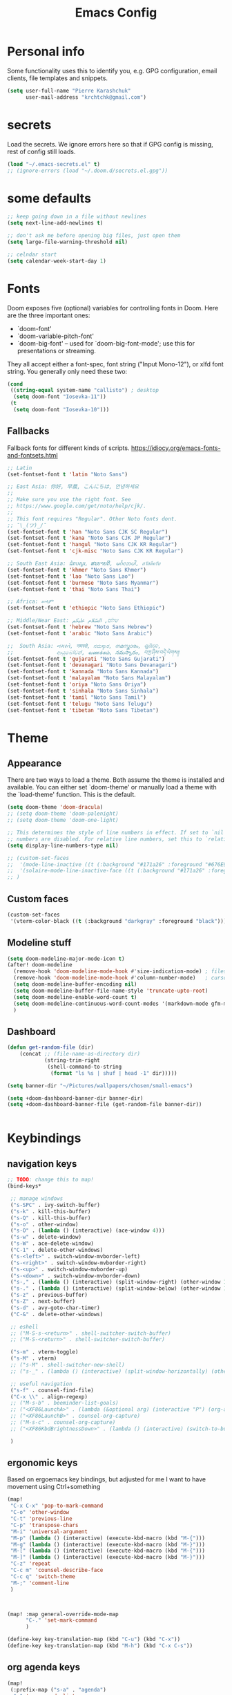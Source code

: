 #+TITLE: Emacs Config
#+PROPERTY: header-args :tangle yes

* Personal info
Some functionality uses this to identify you, e.g. GPG configuration, email
clients, file templates and snippets.
#+begin_src emacs-lisp
(setq user-full-name "Pierre Karashchuk"
      user-mail-address "krchtchk@gmail.com")
#+end_src

* secrets
Load the secrets. We ignore errors here so that if GPG config is missing, rest of config still loads.
#+BEGIN_SRC emacs-lisp
(load "~/.emacs-secrets.el" t)
;; (ignore-errors (load "~/.doom.d/secrets.el.gpg"))
#+END_SRC

#+RESULTS:
: t


* some defaults
#+begin_src emacs-lisp :tangle yes
;; keep going down in a file without newlines
(setq next-line-add-newlines t)

;; don't ask me before opening big files, just open them
(setq large-file-warning-threshold nil)

;; celndar start
(setq calendar-week-start-day 1)
#+end_src

* Fonts
Doom exposes five (optional) variables for controlling fonts in Doom. Here
are the three important ones:

+ `doom-font'
+ `doom-variable-pitch-font'
+ `doom-big-font' -- used for `doom-big-font-mode'; use this for
  presentations or streaming.

They all accept either a font-spec, font string ("Input Mono-12"), or xlfd
font string. You generally only need these two:
#+begin_src emacs-lisp
(cond
 ((string-equal system-name "callisto") ; desktop
  (setq doom-font "Iosevka-11"))
 (t
  (setq doom-font "Iosevka-10")))
#+end_src

** Fallbacks
Fallback fonts for different kinds of scripts.
https://idiocy.org/emacs-fonts-and-fontsets.html

#+BEGIN_SRC emacs-lisp
;; Latin
(set-fontset-font t 'latin "Noto Sans")

;; East Asia: 你好, 早晨, こんにちは, 안녕하세요
;;
;; Make sure you use the right font. See
;; https://www.google.com/get/noto/help/cjk/.
;;
;; This font requires "Regular". Other Noto fonts dont.
;; ¯\_(ツ)_/¯
(set-fontset-font t 'han "Noto Sans CJK SC Regular")
(set-fontset-font t 'kana "Noto Sans CJK JP Regular")
(set-fontset-font t 'hangul "Noto Sans CJK KR Regular")
(set-fontset-font t 'cjk-misc "Noto Sans CJK KR Regular")

;; South East Asia: ជំរាបសួរ, ສະບາຍດີ, မင်္ဂလာပါ, สวัสดีครับ
(set-fontset-font t 'khmer "Noto Sans Khmer")
(set-fontset-font t 'lao "Noto Sans Lao")
(set-fontset-font t 'burmese "Noto Sans Myanmar")
(set-fontset-font t 'thai "Noto Sans Thai")

;; Africa: ሠላም
(set-fontset-font t 'ethiopic "Noto Sans Ethiopic")

;; Middle/Near East: שלום, السّلام عليكم
(set-fontset-font t 'hebrew "Noto Sans Hebrew")
(set-fontset-font t 'arabic "Noto Sans Arabic")

;;  South Asia: નમસ્તે, नमस्ते, ನಮಸ್ಕಾರ, നമസ്കാരം, ଶୁଣିବେ,
;;              ආයුබෝවන්, வணக்கம், నమస్కారం, བཀྲ་ཤིས་བདེ་ལེགས༎
(set-fontset-font t 'gujarati "Noto Sans Gujarati")
(set-fontset-font t 'devanagari "Noto Sans Devanagari")
(set-fontset-font t 'kannada "Noto Sans Kannada")
(set-fontset-font t 'malayalam "Noto Sans Malayalam")
(set-fontset-font t 'oriya "Noto Sans Oriya")
(set-fontset-font t 'sinhala "Noto Sans Sinhala")
(set-fontset-font t 'tamil "Noto Sans Tamil")
(set-fontset-font t 'telugu "Noto Sans Telugu")
(set-fontset-font t 'tibetan "Noto Sans Tibetan")

#+END_SRC

#+RESULTS:

* Theme
** Appearance
There are two ways to load a theme. Both assume the theme is installed and
available. You can either set `doom-theme' or manually load a theme with the
`load-theme' function. This is the default.

#+begin_src emacs-lisp
(setq doom-theme 'doom-dracula)
;; (setq doom-theme 'doom-palenight)
;; (setq doom-theme 'doom-one-light)

;; This determines the style of line numbers in effect. If set to `nil', line
;; numbers are disabled. For relative line numbers, set this to `relative'.
(setq display-line-numbers-type nil)

;; (custom-set-faces
;;  '(mode-line-inactive ((t (:background "#171a26" :foreground "#676E95" :box nil))))
;;  '(solaire-mode-line-inactive-face ((t (:background "#171a26" :foreground "#676E95" :box nil))))
;; )
#+end_src

** Custom faces
#+BEGIN_SRC emacs-lisp
(custom-set-faces
 '(vterm-color-black ((t (:background "darkgray" :foreground "black")))))

#+END_SRC

#+RESULTS:

** Modeline stuff
#+begin_src emacs-lisp
(setq doom-modeline-major-mode-icon t)
(after! doom-modeline
  (remove-hook 'doom-modeline-mode-hook #'size-indication-mode) ; filesize in modeline
  (remove-hook 'doom-modeline-mode-hook #'column-number-mode)   ; cursor column in modeline
  (setq doom-modeline-buffer-encoding nil)
  (setq doom-modeline-buffer-file-name-style 'truncate-upto-root)
  (setq doom-modeline-enable-word-count t)
  (setq doom-modeline-continuous-word-count-modes '(markdown-mode gfm-mode org-mode latex-mode tex-mode text-mode))
  )
#+end_src

#+RESULTS:
| markdown-mode | gfm-mode | org-mode | latex-mode | tex-mode | text-mode |
** Dashboard
#+begin_src emacs-lisp :tangle yes
(defun get-random-file (dir)
    (concat ;; (file-name-as-directory dir)
            (string-trim-right
             (shell-command-to-string
              (format "ls %s | shuf | head -1" dir)))))

(setq banner-dir "~/Pictures/wallpapers/chosen/small-emacs")

(setq +doom-dashboard-banner-dir banner-dir)
(setq +doom-dashboard-banner-file (get-random-file banner-dir))


#+end_src

* Keybindings
** navigation keys
#+begin_src emacs-lisp
;; TODO: change this to map!
(bind-keys*

 ;; manage windows
 ("s-SPC" . ivy-switch-buffer)
 ("s-k" . kill-this-buffer)
 ("s-Q" . kill-this-buffer)
 ("s-o" . other-window)
 ("s-O" . (lambda () (interactive) (ace-window 4)))
 ("s-w" . delete-window)
 ("s-W" . ace-delete-window)
 ("C-1" . delete-other-windows)
 ("s-<left>" . switch-window-mvborder-left)
 ("s-<right>" . switch-window-mvborder-right)
 ("s-<up>" . switch-window-mvborder-up)
 ("s-<down>" . switch-window-mvborder-down)
 ("s-," . (lambda () (interactive) (split-window-right) (other-window 1)))
 ("s-." . (lambda () (interactive) (split-window-below) (other-window 1)))
 ("s-z" . previous-buffer)
 ("s-Z" . next-buffer)
 ("s-d" . avy-goto-char-timer)
 ("C-&" . delete-other-windows)

 ;; eshell
 ;; ("M-S-s-<return>" . shell-switcher-switch-buffer)
 ;; ("M-S-<return>" . shell-switcher-switch-buffer)

 ("s-m" . vterm-toggle)
 ("s-M" . vterm)
 ;; ("s-M" . shell-switcher-new-shell)
 ;; ("s-_" . (lambda () (interactive) (split-window-horizontally) (other-window 1) (shell-switcher-switch-buffer)))

 ;; useful navigation
 ("s-f" . counsel-find-file)
 ("C-x \\" . align-regexp)
 ;; ("M-s-b" . beeminder-list-goals)
 ;; ("<XF86LaunchA>" . (lambda (&optional arg) (interactive "P") (org-agenda arg "a")))
 ;; ("<XF86LaunchB>" . counsel-org-capture)
 ;; ("M-s-c" . counsel-org-capture)
 ;; ("<XF86KbdBrightnessDown>" . (lambda () (interactive) (switch-to-buffer "*dashboard*")))

 )

  #+end_src

#+RESULTS:

** ergonomic keys
Based on ergoemacs key bindings, but adjusted for me
I want to have movement using Ctrl+something

#+begin_src emacs-lisp
(map!
 "C-x C-x" 'pop-to-mark-command
 "C-o" 'other-window
 "C-t" 'previous-line
 "C-p" 'transpose-chars
 "M-i" 'universal-argument
 "M-p" (lambda () (interactive) (execute-kbd-macro (kbd "M-{")))
 "M-g" (lambda () (interactive) (execute-kbd-macro (kbd "M-}")))
 "M-[" (lambda () (interactive) (execute-kbd-macro (kbd "M-{")))
 "M-]" (lambda () (interactive) (execute-kbd-macro (kbd "M-}")))
 "C-z" 'repeat
 "C-c m" 'counsel-describe-face
 "C-c q" 'switch-theme
 "M-;" 'comment-line
 )



(map! :map general-override-mode-map
      "C-." 'set-mark-command
      )

(define-key key-translation-map (kbd "C-u") (kbd "C-x"))
(define-key key-translation-map (kbd "M-h") (kbd "C-x C-s"))

#+end_src

#+RESULTS:
: 

** org agenda keys

#+BEGIN_SRC emacs-lisp
(map!
 (:prefix-map ("s-a" . "agenda")
  "a" 'org-agenda-list
  "b" 'beeminder-list-goals
  "t" 'org-todo-list
  "n" 'org-agenda
  "v" 'org-ql-view
  "g" 'counsel-org-agenda-headlines
))
#+END_SRC

#+RESULTS:

* revert buffer
#+begin_src emacs-lisp :tangle yes
(defun revert-buffer-no-confirm ()
  "Revert buffer without confirmation."
  (interactive) (revert-buffer t t))
(bind-key "C-x C-r" 'revert-buffer-no-confirm)
#+end_src

#+RESULTS:
: revert-buffer-no-confirm

* duplicate line
#+begin_src emacs-lisp :tangle yes
;; https://stackoverflow.com/questions/88399/how-do-i-duplicate-a-whole-line-in-emacs
(defun duplicate-line (arg)
  "Duplicate current line, leaving point in lower line."
  (interactive "*p")

  ;; save the point for undo
  (setq buffer-undo-list (cons (point) buffer-undo-list))

  ;; local variables for start and end of line
  (let ((bol (save-excursion (beginning-of-line) (point)))
        eol)
    (save-excursion

      ;; don't use forward-line for this, because you would have
      ;; to check whether you are at the end of the buffer
      (end-of-line)
      (setq eol (point))

      ;; store the line and disable the recording of undo information
      (let ((line (buffer-substring bol eol))
            (buffer-undo-list t)
            (count arg))
        ;; insert the line arg times
        (while (> count 0)
          (newline)         ;; because there is no newline in 'line'
          (insert line)
          (setq count (1- count)))
        )

      ;; create the undo information
      (setq buffer-undo-list (cons (cons eol (point)) buffer-undo-list)))
    ) ; end-of-let

  ;; put the point in the lowest line and return
  (next-line arg))


(map! "C-c d" 'duplicate-line)
#+end_src

* ace-window
#+begin_src emacs-lisp

(after! ace-window
  (progn
    (setq aw-keys '(?h ?t ?n ?s ?a ?o ?e ?u ?i ?d))
    (setq aw-scope 'frame)
    ;; (custom-set-faces
    ;;  '(aw-leading-char-face
    ;;    ((t (:inherit ace-jump-face-foreground :height 1.0))))
    ))

#+end_src

#+RESULTS:
: ace-window
* switch-window
#+begin_src emacs-lisp :tangle yes
(use-package switch-window
  :commands
  (
   switch-window-mvborder-left
   switch-window-mvborder-right
   switch-window-mvborder-up
   switch-window-mvborder-down
   ))

#+end_src

#+RESULTS:

* org
** basic setup
#+begin_src emacs-lisp :tangle yes
;; If you use `org' and don't want your org files in the default location below,
;; change `org-directory'. It must be set before org loads!
(setq org-directory "~/notes/org/")
#+end_src
** org appearance
#+begin_src emacs-lisp :tangle yes
(after! org
  (setq org-startup-indented nil
        org-hide-leading-stars nil)
  )
#+end_src

#+RESULTS:

** org capture
#+BEGIN_SRC emacs-lisp :tangle yes
(after! org
  (setq +org-capture-todo-file "~/notes/org/todo/inbox.org")

  (setq org-capture-templates
        '(("t" "Personal todo" entry
           (file+headline +org-capture-todo-file "Inbox")
           "* TODO %?\n%i\n%a" :prepend t))
        )
  )
#+END_SRC

#+RESULTS:
| t | Personal todo | entry | (file+headline +org-capture-todo-file Inbox) | * TODO %? |

** org agenda
#+BEGIN_SRC emacs-lisp
;; set priorities

(after! org
  (setq org-agenda-sticky t)
  (setq org-agenda-use-time-grid nil)
  (setq org-agenda-span 14)
     (setq org-log-done 'time)
  (setq org-priority-highest 0)
  (setq org-priority-lowest 9)
  (setq org-priority-default 3)

  (setq org-agenda-skip-deadline-prewarning-if-scheduled t)

  (setq org-todo-keywords
        '((sequence "TODO(t)" "PROJ(p)" "STRT(s)" "WAIT(w)" "FUTR(f)"
                    "|"
                    "DONE(d)" "KILL(k)")))

  (setq org-agenda-breadcrumbs-separator "->")

  (with-no-warnings
    (custom-declare-face '+org-todo-future
                         '((t (:inherit (bold font-lock-keyword-face org-todo)))) ""))

  (setq org-todo-keyword-faces
        '(("STRT" . +org-todo-active)
          ("WAIT" . +org-todo-onhold)
          ("FUTR" . +org-todo-future)
          ("PROJ" . +org-todo-project)))

  (setq org-agenda-prefix-format " %i %-12c%?-12t% s")
  (setq org-agenda-overriding-header "⚡ SCHEDULE:\n")

  )

(setq org-agenda-custom-commands
      '(("o" "My Agenda"
         ((todo "TODO" (
                      (org-agenda-overriding-header "\n⚡ Do Today:\n⎺⎺⎺⎺⎺⎺⎺⎺⎺")
                      (org-agenda-remove-tags t)
                      (org-agenda-prefix-format " %-2i %-15b")
                      (org-agenda-todo-keyword-format "")
                       ))
          (agenda "" (
                      (org-agenda-start-day "+0d")
                      (org-agenda-span 5)
                      (org-agenda-overriding-header "⚡ Schedule:\n⎺⎺⎺⎺⎺⎺⎺⎺⎺")
                      (org-agenda-repeating-timestamp-show-all nil)
                      (org-agenda-remove-tags t)
                      (org-agenda-prefix-format   "  %-3i  %-15b %t%s")
                      (org-agenda-todo-keyword-format " ☐ ")
                      (org-agenda-current-time-string "⮜┈┈┈┈┈┈┈ now")
                      (org-agenda-scheduled-leaders '("" ""))
                      (org-agenda-time-grid (quote ((daily today remove-match)
                                                    (0900 1200 1500 1800 2100)
                                                    "      " "┈┈┈┈┈┈┈┈┈┈┈┈┈")))
                       ))
          ))))

#+END_SRC

#+RESULTS:
: ((STRT . +org-todo-active) (WAIT . +org-todo-onhold) (FUTR . +org-todo-onhold) (PROJ . +org-todo-project))
** org-super-agenda

#+BEGIN_SRC emacs-lisp
(use-package org-super-agenda
  :after org-agenda
  :config
  (setq org-super-agenda-groups '((:name "Today"
                                   :time-grid table
                                   :scheduled today)
                                  (:name "Due today"
                                   :deadline today)
                                  (:name "Important"
                                   :priority "A")
                                  (:name "Overdue"
                                   :deadline past)
                                  (:name "Due soon"
                                   :deadline future)))
  (org-super-agenda-mode -1))
#+END_SRC

#+RESULTS:
: t

** org-ql
#+BEGIN_SRC emacs-lisp
(after! org-ql
  (setq org-ql-views
        '(
          ("Scheduling: category" :buffers-files org-agenda-files
           :query
           (and (todo) (not (todo "WAIT" "HOLD"))
                (not (scheduled :from today))
                (not (children (todo))))
           :sort (priority) :narrow nil :super-groups
           ((:auto-category))
           :title "Scheduling: category")

          ("Scheduling: priority" :buffers-files org-agenda-files
           :query
           (and (todo) (not (todo "WAIT" "HOLD"))
                (not (scheduled :from today))
                (not (children (todo))))
           :sort nil :narrow nil :super-groups
           ((:auto-priority))
           :title "Scheduling: priority")


          ))
  )

#+END_SRC

#+RESULTS:
| Scheduling: category | :buffers-files | org-agenda-files | :query | (and (todo) (not (todo WAIT HOLD)) (not (scheduled :from today)) (not (children (todo)))) | :sort | (priority) | :narrow | nil | :super-groups | ((:auto-category)) | :title | Scheduling: category |
| Scheduling: priority | :buffers-files | org-agenda-files | :query | (and (todo) (not (todo WAIT HOLD)) (not (scheduled :from today)) (not (children (todo)))) | :sort | nil        | :narrow | nil | :super-groups | ((:auto-priority)) | :title | Scheduling: priority |

** keybindings
#+begin_src emacs-lisp :tangle yes
(after! org
  (map! :map org-mode-map
        "C-c C-n" 'org-next-block
        "C-c C-p" 'org-previous-block
        "C-c a" 'org-latex-export-to-pdf
        ))
#+end_src

#+RESULTS:

** open pdf files in emacs
#+begin_src emacs-lisp :tangle yes
(use-package! org
  :defer t
  :config
  (setcdr (assoc "\\.pdf\\'" org-file-apps) 'emacs))
#+end_src
** insert dates
#+begin_src emacs-lisp :tangle yes
(defun org-insert-current-date ()
  (interactive)
  (org-insert-time-stamp (current-time))
  )

(defun org-insert-current-date-inactive ()
  (interactive)
  (org-insert-time-stamp (current-time) nil t)
  )

(defun org-insert-current-datetime-inactive ()
  (interactive)
  (org-insert-time-stamp (current-time) t t)
  )

(map! :map org-mode-map
      "C-c ," 'org-insert-current-date
      "C-c C-," 'org-insert-current-datetime-inactive
      "C-c C-." 'org-insert-current-date-inactive
      )
#+end_src

#+RESULTS:
** org-ref citations
#+begin_src emacs-lisp :tangle yes
(after! org-ref
  (map! :map org-mode-map
        "C-c C-i" 'org-ref-insert-link ))
#+end_src
** org-to-clipboard
#+BEGIN_SRC emacs-lisp
(defun org-to-clipboard ()
  "Convert the contents of the current buffer or region from Org
mode to HTML.  Store the result in the clipboard."
  (interactive)
  (if (use-region-p)
      (shell-command-on-region (region-beginning)
                               (region-end)
                               "org2clip")
      (shell-command-on-region (point-min)
                               (point-max)
                               "org2clip"))) 
#+END_SRC
** no smartparens in org-mode
#+begin_src emacs-lisp :tangle yes
(add-hook 'org-mode-hook #'turn-off-smartparens-mode)
#+end_src
** async execute
#+begin_src emacs-lisp :tangle yes
(after! org
  (require 'ob-async)
  (setq ob-async-no-async-languages-alist '(
                                            "jupyter-python" "jupyter-julia"
                                            "ipython"
                                            ))
  )
#+end_src

#+RESULTS:
| jupyter-python | jupyter-julia | ipython |
** inline images
#+begin_src emacs-lisp :tangle yes
(setq org-image-actual-width 320)
#+end_src
** exporting to html
#+begin_src emacs-lisp :tangle yes

(after! ox-html
  (setq org-html-htmlize-output-type 'css)
  (setq org-html-htmlize-font-prefix "org-")
  (setq org-html-postamble nil)

  (setcdr (assq 'path org-html-mathjax-options)
          '("https://cdn.jsdelivr.net/npm/mathjax@3/es5/tex-chtml.js")
          )

  (setq org-html-mathjax-template
        "<script>
window.MathJax = {
  chtml: {
    displayAlign: \"%ALIGN\",
    displayIndent: \"%INDENT\",
    scale: %SCALE / 100
  },
  svg: {
    scale: %SCALE / 100
  },
  tex: {
    tags: \"ams\",
    multlineWidth: \"%MULTLINEWIDTH\",
    tagSide: \"%TAGSIDE\",
    tagIndent: \"%TAGINDENT\",
    autoload: {
      color: [],
      colorV2: ['color']
    },
    packages: {'[+]': ['noerrors']}
  },
  options: {
    ignoreHtmlClass: 'tex2jax_ignore',
    processHtmlClass: 'tex2jax_process'
  },
  loader: {
    load: ['[tex]/noerrors']
  }
};
</script>
<script src=\"%PATH\" id=\"MathJax-script\"></script>"
        )
  )
#+end_src

#+RESULTS:

* org-roam
** roam
#+begin_src emacs-lisp :tangle yes
(use-package! org-roam
  :defer t
  ;; :commands (org-roam-insert org-roam-find-file org-roam)
  :init
  (setq org-roam-directory "~/notes/org/roam")
  (map! :leader
        :prefix "n"
        :desc "Org-Roam-Insert" "i" #'org-roam-insert
        :desc "Org-Roam-Find"   "f" #'org-roam-find-file
        :desc "Org-Roam-Buffer" "r" #'org-roam
        :desc "Org-Roam-Today"  "t" #'org-roam-dailies-find-today
        :desc "Org-Roam-Yesterday"  "y" #'org-roam-dailies-find-yesterday
        :desc "Org-Roam-Tomorrow"  "m" #'org-roam-dailies-find-tomorrow
        :desc "Org-Roam-Date"  "g" #'org-roam-dailies-find-date
        )
  :config
  (setq org-roam-capture-templates
        '(("d" "default" plain (function org-roam--capture-get-point)
           "%?"
           :file-name "%<%Y-%m-%d>-${slug}"
           :head "#+TITLE: ${title}\n"
           :unnarrowed t))
        )
  (setq +org-roam-open-buffer-on-find-file nil)

  ;; (setq org-roam-graph-node-extra-config '(("shape"      . "\"underline\"")
  ;;                                          ("style"      . "\"rounded,filled\"")
  ;;                                          ("fillcolor"  . "\"#EEEEEE\"")
  ;;                                          ("color"      . "\"#C9C9C9\"")
  ;;                                          ("fontcolor"  . "\"#111111\"")
  ;;                                          ("fontname"   . "\"Overpass\""))
  ;;       org-roam-graph-edge-extra-config '(("color"      . "\"#333333\""))
  ;;       org-roam-graph-extra-config
  ;;       `(("stylesheet" . ,(concat "\"" doom-private-dir
  ;;                                  "misc/roam-graphviz-style.css\""))))

  )
;;(org-roam-mode +1)

#+end_src

#+RESULTS:
** bibtex
#+begin_src emacs-lisp :tangle yes
  (use-package! org-roam-bibtex
    :defer t
    :hook (org-roam-mode . org-roam-bibtex-mode)
    :config
    (setq org-roam-bibtex-preformat-keywords '("=key=" "title" "author" "date" "journaltitle"))
    (setq org-roam-bibtex-templates
          '(("r" "ref" plain (function org-roam-capture--get-point) ""
             :file-name "${slug}"
             :head "#+TITLE: ${title}
  #+ROAM_KEY: ${ref}
  #+ROAM_ALIAS: ${=key=}
  :PROPERTIES:
  :DATE: ${date}
  :AUTHOR: ${author}
  :JOURNAL: ${journaltitle}
  :END:
  ${ref}
  "
             :unnarrowed t))
          )
    )
#+end_src
** deft
#+BEGIN_SRC emacs-lisp
  (use-package! deft
    :defer
    :after org
    :bind
    ("C-c n d" . deft)
    :custom
    (deft-recursive t)
    (deft-use-filter-string-for-filename t)
    (deft-default-extension "org")
    (deft-directory org-roam-directory))
#+END_SRC

#+RESULTS:
: deft

* ivy
** standard
#+begin_src emacs-lisp :tangle yes
(use-package! ivy
  :defer t
  :config
  (progn
    (setq ivy-re-builders-alist
          '((counsel-rg . ivy--regex-plus)
            (swiper . ivy--regex-plus)
            (ivy-bibtex . ivy--regex-plus)
            (t      . ivy--regex-plus))
          ivy-initial-inputs-alist nil
          ivy-use-virtual-buffers t
          ivy-virtual-abbreviate 'full
          ivy-count-format "%d/%d "
          ivy-height 15
          ivy-wrap t
          )
    ))

(map!
 ;; ("C-s" . counsel-grep)
 "M-x" 'counsel-M-x
 "C-x C-f" 'counsel-find-file
 "C-h v" 'counsel-describe-variable
 "M-y" 'counsel-yank-pop
 "C-c j" 'counsel-semantic-or-imenu
 "C-c u" 'counsel-semantic-or-imenu
 :map ivy-minibuffer-map
 "C-m" 'ivy-alt-done
 "<C-return>" 'ivy-immediate-done
 "C-s" 'ivy-next-line
 "C-r" 'ivy-previous-line
 "C-w" 'ivy-yank-word
 :map ivy-switch-buffer-map
 "C-k" 'ivy-switch-buffer-kill
 :map org-mode-map
 "C-c j" 'counsel-org-goto
 "C-c u" 'counsel-org-goto
 )
#+end_src

#+RESULTS:
** prescient
#+begin_src emacs-lisp :tangle yes
(use-package! ivy-prescient
  :config
  (ivy-prescient-mode 1)
  (setq prescient-filter-method '(literal regexp initialism))
  (setq ivy-prescient-sort-commands '(:not swiper ivy-switch-buffer counsel-yank-pop)))
#+end_src
** ivy-bibtex
#+begin_src emacs-lisp :tangle yes
(use-package! ivy-bibtex
  :defer-incrementally t
  :commands (ivy-bibtex)
  :init (progn
          (setq bibtex-completion-notes-path "~/notes/org/references/article_notes.org")
          (setq bibtex-completion-bibliography (list "~/notes/org/references/articles.bib"))
          (setq reftex-default-bibliography bibtex-completion-bibliography)
          (setq bibtex-completion-pdf-field "file")
          (setq bibtex-completion-notes-template-one-file "\n* ${year} - ${title}\n  :PROPERTIES:\n  :Custom_ID: ${=key=}\n  :AUTHOR: ${author}\n  :URL: ${url}\n  :END:\ncite:${=key=}\n") ;
          )
  :bind ("C-c b" . ivy-bibtex)
  )

(use-package! org-ref
  :defer t
  :commands (org-ref-ivy-insert-cite-latex)
  :init (progn
          (setq org-ref-bibliography-notes bibtex-completion-notes-path
                org-ref-default-bibliography bibtex-completion-bibliography
                org-ref-pdf-directory "~/notes/org/references/pdfs/")

          (setq org-ref-completion-library 'org-ref-ivy-cite)
          (setq org-ref-insert-cite-key "C-c i r")

          (defun my/org-ref-get-pdf-filename (key)
            "Open the pdf for bibtex key under point if it exists."
            (interactive)
            (let* ((bibtex-completion-bibliography (org-ref-find-bibliography))
                   (pdf-file (car (bibtex-completion-find-pdf key))))
              pdf-file))

          (setq org-ref-get-pdf-filename-function 'my/org-ref-get-pdf-filename)
          )
  )

#+end_src

#+RESULTS:
: my/org-ref-get-pdf-filename
* deadgrep

#+begin_src emacs-lisp :tangle yes
(setq-default deadgrep--search-type 'words)
#+end_src
* writing mode
** visual-fill-column-mode
Replaced with olivetti
#+begin_src emacs-lisp :tangle no
(setq-default visual-fill-column-center-text t)
(map!
 :leader
 (:prefix-map ("t" . "toggle")
   "v" 'visual-fill-column-mode))
#+end_src

#+RESULTS:

** olivetti
#+begin_src emacs-lisp
(after! olivetti
  (setq-default olivetti-body-width 100)
)

(map!
 :leader
 (:prefix-map ("t" . "toggle")
   "v" 'olivetti-mode))
#+end_src

#+RESULTS:
: olivetti-mode

* recentf
#+begin_src emacs-lisp :tangle yes
(use-package! recentf                    ; Save recently visited files
  :init (recentf-mode)
  :config
  (setq recentf-max-saved-items nil
        recentf-max-menu-items 400
        ;; Cleanup recent files only when Emacs is idle, but not when the mode
        ;; is enabled, because that unnecessarily slows down Emacs. My Emacs
        ;; idles often enough to have the recent files list clean up regularly
        recentf-auto-cleanup 'never ;; disable before we start recentf! If using Tramp a lot.
        recentf-exclude (list "/\\.git/.*\\'" ; Git contents
                              "/elpa/.*\\'" ; Package files
                              "/itsalltext/" ; It's all text temp files
                              )))

(defun save-list-no-message ()
  (interactive)
  (let ((inhibit-message t)) (recentf-save-list))
  )
(run-at-time "2 min" 120 'save-list-no-message)
#+end_src

#+RESULTS:
: [nil 24229 56965 927378 120 save-list-no-message nil nil 790000]

* vterm
#+begin_src emacs-lisp :tangle yes

(use-package! vterm
  :defer
  :config
  (setq vterm-shell "/usr/bin/zsh")
  (setq vterm-kill-buffer-on-exit t)
)

(use-package! vterm-toggle
  :defer
  :config
  (setq vterm-toggle-fullscreen-p nil)
  (setq vterm-toggle-cd-auto-create-buffer nil))

(map! :map vterm-mode-map
      "C-m" 'vterm-toggle-forward
      "C-z" 'vterm-toggle-backward
      )

#+end_src

#+RESULTS:
: vterm-toggle-backward
* latex
** org-ref
#+begin_src emacs-lisp
  (defun org-ref-to-latex-citation ()
    (interactive)
    (let ((end (point)))
      (search-backward "cite")
      (insert "\\")
      (search-forward ":")
      (replace-match "{")
      (goto-char end)
      (forward-char)
      (insert "}")
      ))

  (defun org-ref-ivy-insert-cite-latex ()
    (interactive)
    (org-ref-ivy-insert-cite-link)
    (org-ref-to-latex-citation))

  (map! :map TeX-mode-map
        "C-c C-i"  'org-ref-ivy-insert-cite-latex)
#+end_src

#+RESULTS:
* python
** ipython shell
#+begin_src emacs-lisp :tangle yes
(setq python-shell-interpreter "ipython3"
      python-shell-interpreter-args "--simple-prompt -i")

(map! :map python-mode-map
      :localleader
      :desc "run python" "p" 'run-python)


  (defun clear-shell ()
    (interactive)
    (let ((comint-buffer-maximum-size 0))
      (comint-truncate-buffer)))

  (defun run-python-conda ()
    (interactive)
    (let* ((conda-env
            (read-string "conda env: "))
           (python-shell-interpreter
            (format "/home/pierre/miniconda3/envs/%s/bin/ipython" conda-env))
           )
      (run-python)
      ;; (run-python (format "~/scripts/ipython-conda.sh") t t)
      ))

(map! :map python-mode-map
      :localleader
      :desc "run python conda" "n" 'run-python-conda)

#+end_src

#+RESULTS:

** emacs ipython notebook (ein)
#+begin_src emacs-lisp :tangle yes
(after! ein-notebook
  (setq ein:notebooklist-sort-field ::last_modified)
  (setq ein:notebooklist-sort-order :descending)
  (setq ein:output-area-inlined-images t)
  (map! :map ein:notebook-mode-map
        "M-P" 'ein:worksheet-goto-prev-input-km
        "M-N" 'ein:worksheet-goto-next-input-km
        "M-G" 'ein:worksheet-goto-next-input-km
        "M-g" 'forward-paragraph
        "M-p" 'backward-paragraph
        ;; "C-c p" 'ein:worksheet-goto-prev-input-km
        ;; "C-c n" 'ein:worksheet-goto-next-input-km
        "<C-return>" 'ein:worksheet-execute-cell-and-goto-next-km
        )
  )

#+end_src
** ob-ipython
#+begin_src emacs-lisp :tangle no
(after! org
  (require 'ob-ipython)
  (map! :map ob-ipython-mode-map
        "M-." 'ob-ipython-inspect
        "C--" 'company-ob-ipython
        "<S-Return>" 'org-ctrl-c-ctrl-c
        )
  )
(after! company
  (add-to-list 'company-backends 'company-ob-ipython)
  )

(after! org
  (org-babel-do-load-languages
   'org-babel-load-languages
   '((ipython . t)
     ))
  )

(after! python
(add-to-list 'python-shell-completion-native-disabled-interpreters "jupyter")
)



#+end_src

#+RESULTS:
| jupyter | pypy | Python |
** emacs-jupyter
#+begin_src emacs-lisp :tangle yes
(after! org
  (require 'ob-jupyter)
  (require 'ob-python)
  (require 'ox-ipynb)
  (org-babel-do-load-languages
   'org-babel-load-languages
   '((emacs-lisp . t)
     (julia . t)
     (python . t)
     (jupyter . t)))
  (map! :map org-mode-map
        "M-." 'jupyter-inspect-at-point)

  (setq org-babel-default-header-args:jupyter-python '((:async . "yes")
                                                      (:session . "/jpy:localhost#8888:py")
                                                      (:kernel . "python3")))
  )
#+end_src

#+RESULTS:

* company
Idle company completion drives me crazy somehow. Instead of that, we use a keybinding to trigger it.
#+begin_src emacs-lisp :tangle yes
(after! company
  (setq company-idle-delay nil)
  (global-unset-key (kbd "C--"))
  (map! :map company-mode-map
        "C--" 'company-complete)
  ;(company-prescient-mode -1)
)
(after! org
  (set-company-backend! 'org-mode 'company-capf))
#+end_src

#+RESULTS:
* emojify
#+BEGIN_SRC emacs-lisp
(defun emojify-insert-emoji-unicode ()
  (interactive)
  (insert (emojify-completing-read
           "Select a unicode style emoji: "
           (lambda (emoji)
             (string-match-p (regexp-quote "unicode") emoji)))))

(use-package emojify
  :defer t
  :init
  (global-emojify-mode +1)
  (map! :leader
        :prefix "h"
        :desc "Insert emoji" "i" 'emojify-insert-emoji
        :desc "Insert emoji unicode" "u" 'emojify-insert-emoji-unicode
        )
  (setq emojify-emoji-styles '(unicode github))
  )
#+END_SRC
* nyan-mode
#+begin_src emacs-lisp :tangle yes
(after! nyan-mode
  (setq nyan-bar-length 16))
#+end_src
* picpocket
#+BEGIN_SRC emacs-lisp
  (use-package picpocket
    :bind (:map picpocket-mode-map
                ("<left>" . picpocket-previous)
                ("<right>" . picpocket-next)
                :map dired-mode-map
                ("P" . picpocket)
                )
    )
#+END_SRC

#+RESULTS:
: picpocket

* flyspell
#+BEGIN_SRC emacs-lisp
(defun my-save-word ()
  (interactive)
  (let ((current-location (point))
         (word (flyspell-get-word)))
    (when (consp word)
      (flyspell-do-correct 'save nil (car word)
                           current-location (cadr word) (caddr word) current-location)
      (message "\"%s\" added to dictionary!" (car word))
        )
        ))

(defun my-add-word () (interactive) (my-save-word))


(after! flyspell
  (map! :map flyspell-mode-map
        "C-c x" 'my-save-word)
        )
#+END_SRC

#+RESULTS:

* native-compilation
#+BEGIN_SRC emacs-lisp
(setq comp-deferred-compilation t)
#+END_SRC
* json-mode
this fixes an issue with json-mode, which expects this function for some reason
#+begin_src emacs-lisp :tangle yes
(defun jsons-remove-buffer () nil)
#+end_src
* beeminder
From https://github.com/mbork/beeminder.el
I adjust all the faces to work with the theme, as the default colors don't work well on a dark background.

#+begin_src emacs-lisp :tangle yes
(use-package beeminder
  :config
  (setq beeminder-when-the-day-ends (* 3600 3) ; 3am
        beeminder-username secret-beeminder-username
        beeminder-auth-token secret-beeminder-auth-token
        )


  (custom-set-faces
   '(beeminder-red ((t (:inherit font-lock-keyword-face))))
   '(beeminder-green ((t (:inherit font-lock-function-name-face))))
   '(beeminder-blue ((t (:inherit font-lock-constant-face))))
   '(beeminder-yellow ((t (:inherit font-lock-builtin-face))))
   '(beeminder-error ((t (:inherit error))))
   '(beeminder-warning ((t (:inherit warning))))
   '(subtle-highlight ((t (:inherit bold))))
   '(beeminder-dirty ((t (:inherit font-lock-comment-face))))
   )

  )

#+end_src

#+RESULTS:
: t
